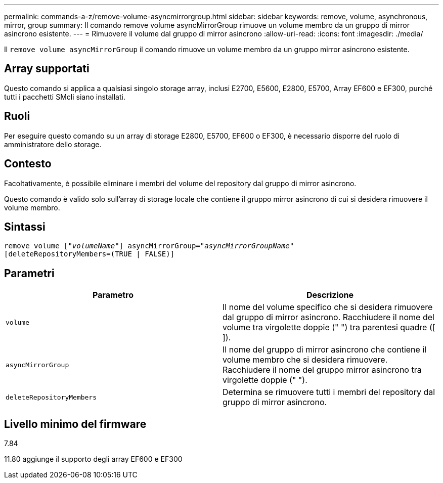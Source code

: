 ---
permalink: commands-a-z/remove-volume-asyncmirrorgroup.html 
sidebar: sidebar 
keywords: remove, volume, asynchronous, mirror, group 
summary: Il comando remove volume asyncMirrorGroup rimuove un volume membro da un gruppo di mirror asincrono esistente. 
---
= Rimuovere il volume dal gruppo di mirror asincrono
:allow-uri-read: 
:icons: font
:imagesdir: ./media/


[role="lead"]
Il `remove volume asyncMirrorGroup` il comando rimuove un volume membro da un gruppo mirror asincrono esistente.



== Array supportati

Questo comando si applica a qualsiasi singolo storage array, inclusi E2700, E5600, E2800, E5700, Array EF600 e EF300, purché tutti i pacchetti SMcli siano installati.



== Ruoli

Per eseguire questo comando su un array di storage E2800, E5700, EF600 o EF300, è necessario disporre del ruolo di amministratore dello storage.



== Contesto

Facoltativamente, è possibile eliminare i membri del volume del repository dal gruppo di mirror asincrono.

Questo comando è valido solo sull'array di storage locale che contiene il gruppo mirror asincrono di cui si desidera rimuovere il volume membro.



== Sintassi

[listing, subs="+macros"]
----
remove volume pass:quotes[[_"volumeName"_]] asyncMirrorGroup=pass:quotes[_"asyncMirrorGroupName"_]
[deleteRepositoryMembers=(TRUE | FALSE)]
----


== Parametri

|===
| Parametro | Descrizione 


 a| 
`volume`
 a| 
Il nome del volume specifico che si desidera rimuovere dal gruppo di mirror asincrono. Racchiudere il nome del volume tra virgolette doppie (" ") tra parentesi quadre ([ ]).



 a| 
`asyncMirrorGroup`
 a| 
Il nome del gruppo di mirror asincrono che contiene il volume membro che si desidera rimuovere. Racchiudere il nome del gruppo mirror asincrono tra virgolette doppie (" ").



 a| 
`deleteRepositoryMembers`
 a| 
Determina se rimuovere tutti i membri del repository dal gruppo di mirror asincrono.

|===


== Livello minimo del firmware

7.84

11.80 aggiunge il supporto degli array EF600 e EF300
